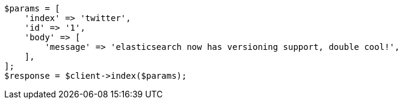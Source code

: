 // docs/index_.asciidoc:395

[source, php]
----
$params = [
    'index' => 'twitter',
    'id' => '1',
    'body' => [
        'message' => 'elasticsearch now has versioning support, double cool!',
    ],
];
$response = $client->index($params);
----

